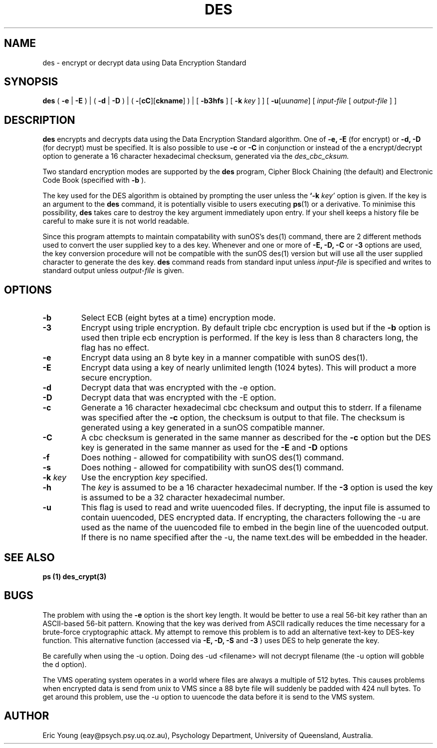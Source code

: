 .TH DES 1 
.SH NAME
des - encrypt or decrypt data using Data Encryption Standard
.SH SYNOPSIS
.B des
(
.B \-e
|
.B \-E
) | (
.B \-d
|
.B \-D
) | (
.B \-\fR[\fPcC\fR][\fPckname\fR]\fP
) |
[
.B \-b3hfs
] [
.B \-k
.I key
]
] [
.B \-u\fR[\fIuuname\fR]
[
.I input-file
[
.I output-file
] ]
.SH DESCRIPTION
.B des
encrypts and decrypts data using the
Data Encryption Standard algorithm.
One of
.B \-e, \-E
(for encrypt) or
.B \-d, \-D
(for decrypt) must be specified.
It is also possible to use
.B \-c
or
.B \-C
in conjunction or instead of the a encrypt/decrypt option to generate
a 16 character hexadecimal checksum, generated via the
.I des_cbc_cksum.
.LP
Two standard encryption modes are supported by the
.B des
program, Cipher Block Chaining (the default) and Electronic Code Book
(specified with
.B \-b
).
.LP
The key used for the DES
algorithm is obtained by prompting the user unless the
.B `\-k
.I key'
option is given.
If the key is an argument to the
.B des
command, it is potentially visible to users executing
.BR ps (1)
or a derivative.  To minimise this possibility,
.B des
takes care to destroy the key argument immediately upon entry.
If your shell keeps a history file be careful to make sure it is not
world readable.
.LP
Since this program attempts to maintain compatability with sunOS's
des(1) command, there are 2 different methods used to convert the user
supplied key to a des key.
Whenever and one or more of
.B \-E, \-D, \-C
or
.B \-3
options are used, the key conversion procedure will not be compatible
with the sunOS des(1) version but will use all the user supplied
character to generate the des key.
.B des
command reads from standard input unless
.I input-file
is specified and writes to standard output unless
.I output-file
is given.
.SH OPTIONS
.TP
.B \-b
Select ECB
(eight bytes at a time) encryption mode.
.TP
.B \-3
Encrypt using triple encryption.
By default triple cbc encryption is used but if the
.B \-b
option is used then triple ecb encryption is performed.
If the key is less than 8 characters long, the flag has no effect.
.TP
.B \-e
Encrypt data using an 8 byte key in a manner compatible with sunOS
des(1).
.TP
.B \-E
Encrypt data using a key of nearly unlimited length (1024 bytes).
This will product a more secure encryption.
.TP
.B \-d
Decrypt data that was encrypted with the \-e option.
.TP
.B \-D
Decrypt data that was encrypted with the \-E option.
.TP
.B \-c
Generate a 16 character hexadecimal cbc checksum and output this to
stderr.
If a filename was specified after the
.B \-c
option, the checksum is output to that file.
The checksum is generated using a key generated in a sunOS compatible
manner.
.TP
.B \-C
A cbc checksum is generated in the same manner as described for the
.B \-c
option but the DES key is generated in the same manner as used for the
.B \-E
and
.B \-D
options
.TP
.B \-f
Does nothing - allowed for compatibility with sunOS des(1) command.
.TP
.B \-s
Does nothing - allowed for compatibility with sunOS des(1) command.
.TP
.B "\-k \fIkey\fP"
Use the encryption 
.I key
specified.
.TP
.B "\-h"
The
.I key
is assumed to be a 16 character hexadecimal number.
If the
.B "\-3"
option is used the key is assumed to be a 32 character hexadecimal
number.
.TP
.B \-u
This flag is used to read and write uuencoded files.  If decrypting,
the input file is assumed to contain uuencoded, DES encrypted data.
If encrypting, the characters following the -u are used as the name of
the uuencoded file to embed in the begin line of the uuencoded
output.  If there is no name specified after the -u, the name text.des
will be embedded in the header.
.SH SEE ALSO
.B ps (1)
.B des_crypt(3)
.SH BUGS
.LP
The problem with using the
.B -e
option is the short key length.
It would be better to use a real 56-bit key rather than an
ASCII-based 56-bit pattern.  Knowing that the key was derived from ASCII
radically reduces the time necessary for a brute-force cryptographic attack.
My attempt to remove this problem is to add an alternative text-key to
DES-key function.  This alternative function (accessed via
.B -E, -D, -S
and
.B -3
)
uses DES to help generate the key.
.LP
Be carefully when using the -u option.  Doing des -ud <filename> will
not decrypt filename (the -u option will gobble the d option).
.LP
The VMS operating system operates in a world where files are always a
multiple of 512 bytes.  This causes problems when encrypted data is
send from unix to VMS since a 88 byte file will suddenly be padded
with 424 null bytes.  To get around this problem, use the -u option
to uuencode the data before it is send to the VMS system.
.SH AUTHOR
.LP
Eric Young (eay@psych.psy.uq.oz.au), Psychology Department,
University of Queensland, Australia.
